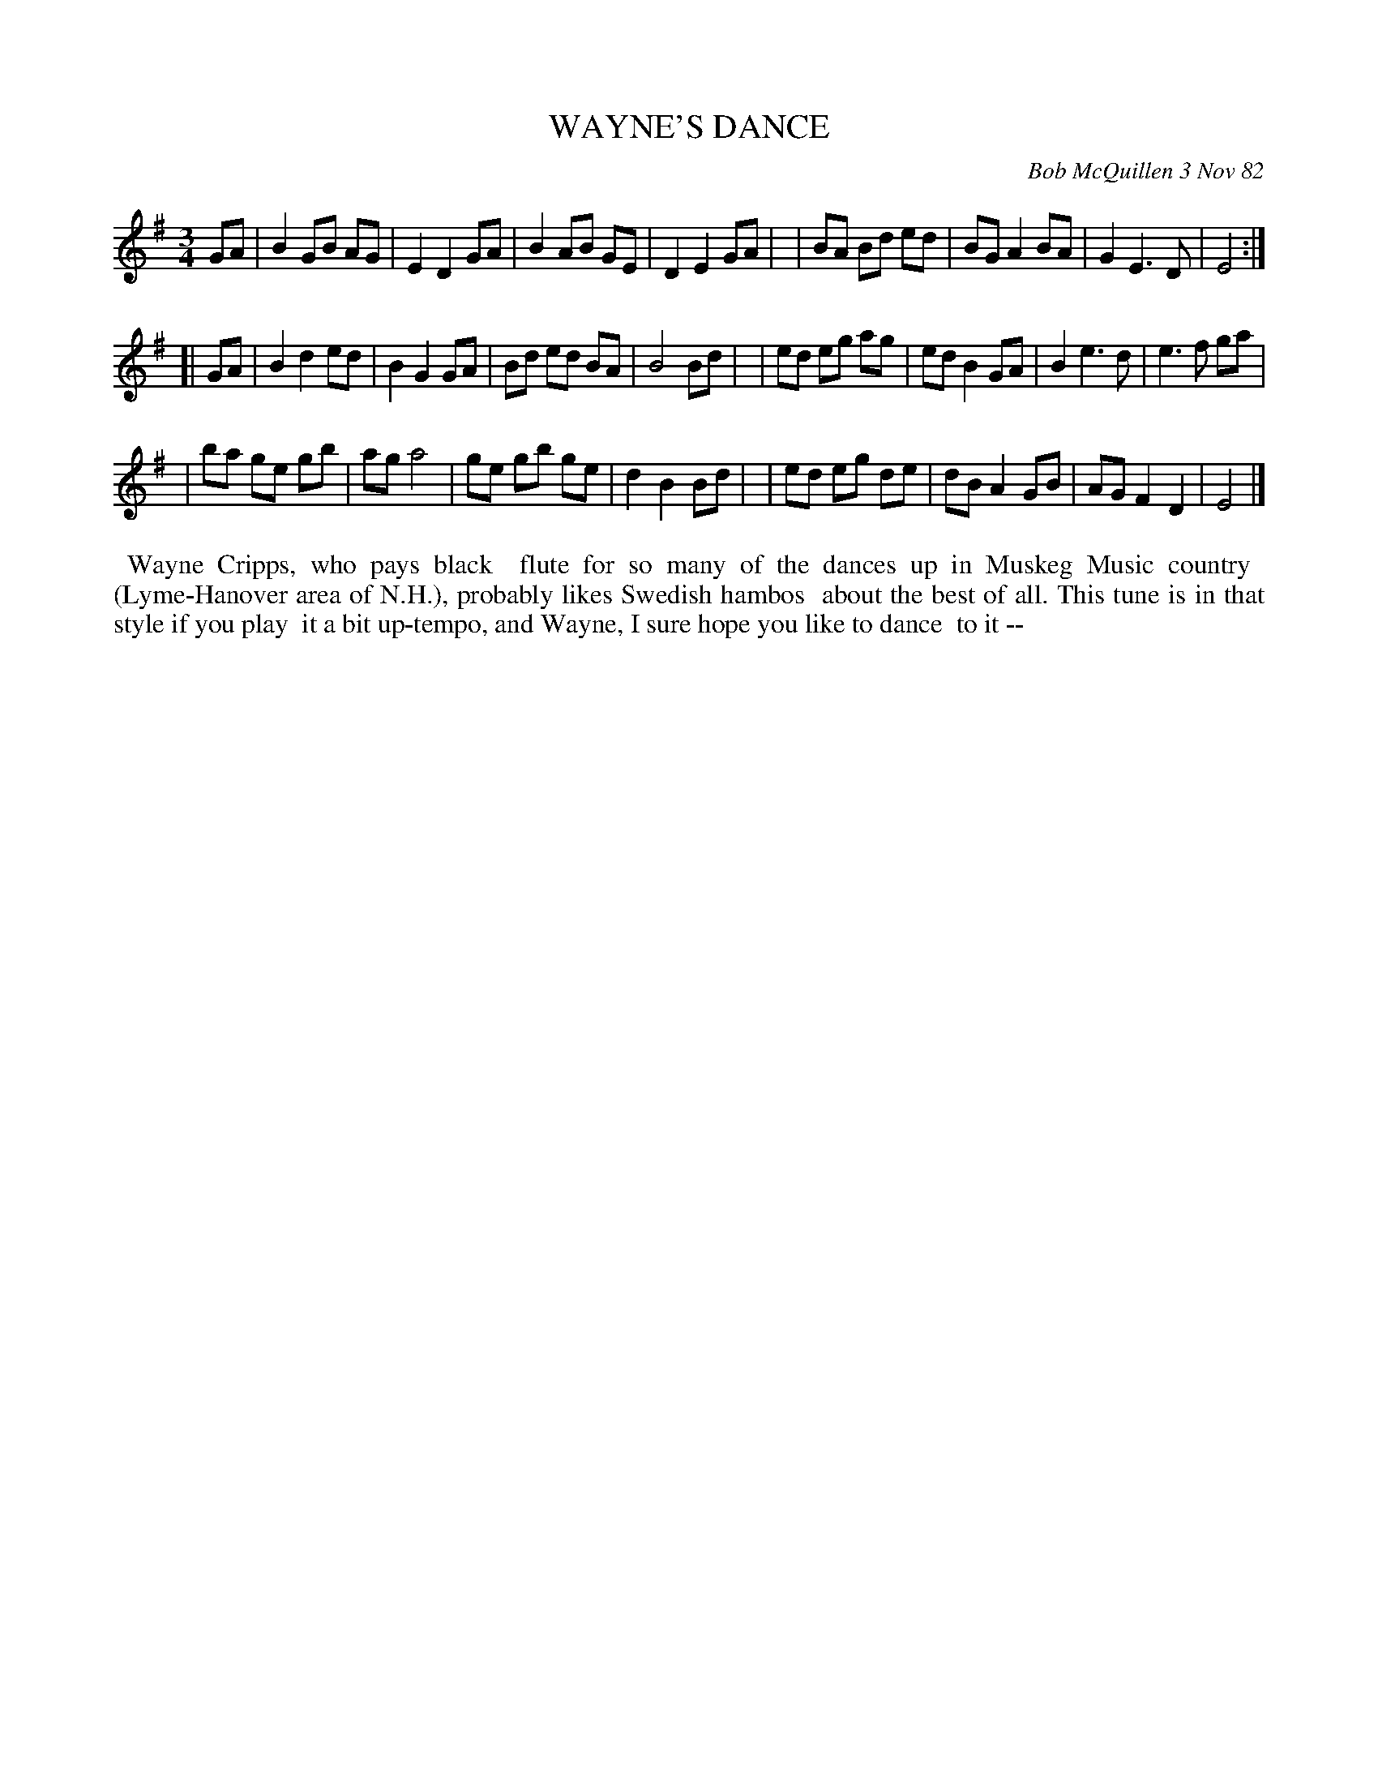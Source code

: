 X: 06097
T: WAYNE'S DANCE
C: Bob McQuillen 3 Nov 82
B: Bob's Note Book 6 #97
%R: hambo, waltz
Z: 2021 John Chambers <jc:trillian.mit.edu>
M: 3/4
L: 1/8
K: Em
GA \
| B2 GB AG | E2 D2 GA | B2 AB GE | D2 E2 GA |\
| BA Bd ed | BG A2 BA | G2 E3  D | E4 :|
[| GA \
| B2 d2 ed | B2 G2 GA | Bd ed BA | B4 Bd |\
| ed eg ag | ed B2 GA | B2 e3  d | e3  f ga |
| ba ge gb | ag    a4 | ge gb ge | d2 B2 Bd |\
| ed eg de | dB A2 GB | AG F2 D2 | E4 |]
%%begintext align
%% Wayne Cripps, who pays black
%% flute for so many of the dances up in Muskeg Music country
%% (Lyme-Hanover area of N.H.), probably likes Swedish hambos
%% about the best of all. This tune is in that style if you play
%% it a bit up-tempo, and Wayne, I sure hope you like to dance
%% to it --
%%endtext
